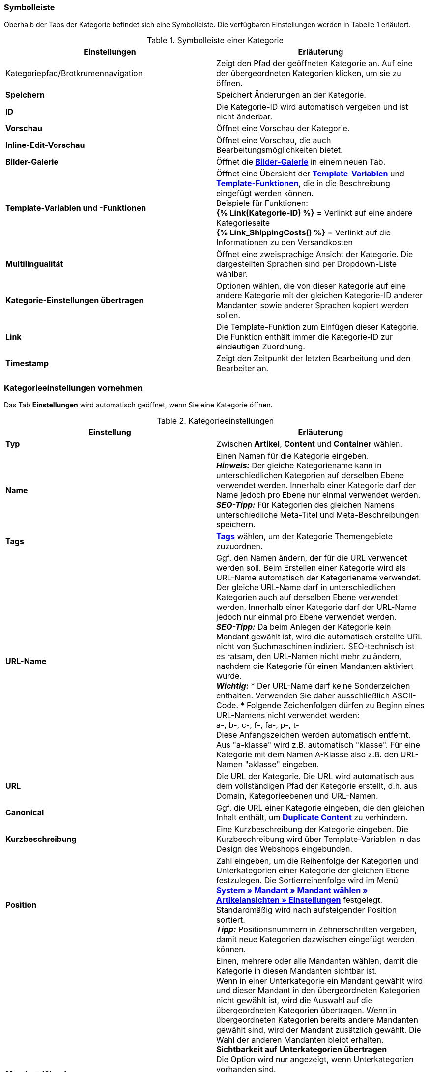 === Symbolleiste

Oberhalb der Tabs der Kategorie befindet sich eine Symbolleiste. Die verfügbaren Einstellungen werden in Tabelle 1 erläutert.

.Symbolleiste einer Kategorie
[cols="a,a"]
|====
|Einstellungen |Erläuterung

|Kategoriepfad/Brotkrumennavigation
|Zeigt den Pfad der geöffneten Kategorie an. Auf eine der übergeordneten Kategorien klicken, um sie zu öffnen.

|**Speichern**
|Speichert Änderungen an der Kategorie.

|**ID**
|Die Kategorie-ID wird automatisch vergeben und ist nicht änderbar.

|**Vorschau**
|Öffnet eine Vorschau der Kategorie.

|**Inline-Edit-Vorschau**
|Öffnet eine Vorschau, die auch Bearbeitungsmöglichkeiten bietet.

|**Bilder-Galerie**
|Öffnet die **<<omni-channel/online-shop/cms#bilder-galerie, Bilder-Galerie>>** in einem neuen Tab.

|**Template-Variablen und -Funktionen**
|Öffnet eine Übersicht der <<omni-channel/online-shop/cms-syntax#grundlagen-template-variablen, **Template-Variablen**>> und <<omni-channel/online-shop/cms-syntax#grundlagen-template-funktionen, **Template-Funktionen**>>, die in die Beschreibung eingefügt werden können. +
Beispiele für Funktionen: +
**{% Link(Kategorie-ID) %}** = Verlinkt auf eine andere Kategorieseite +
**{% Link_ShippingCosts() %}** = Verlinkt auf die Informationen zu den Versandkosten

|**Multilingualität**
|Öffnet eine zweisprachige Ansicht der Kategorie. Die dargestellten Sprachen sind per Dropdown-Liste wählbar.

|**Kategorie-Einstellungen übertragen**
|Optionen wählen, die von dieser Kategorie auf eine andere Kategorie mit der gleichen Kategorie-ID anderer Mandanten sowie anderer Sprachen kopiert werden sollen.

|**Link**
|Die Template-Funktion zum Einfügen dieser Kategorie. Die Funktion enthält immer die Kategorie-ID zur eindeutigen Zuordnung.

|**Timestamp**
|Zeigt den Zeitpunkt der letzten Bearbeitung und den Bearbeiter an.
|====

=== Kategorieeinstellungen vornehmen

Das Tab **Einstellungen** wird automatisch geöffnet, wenn Sie eine Kategorie öffnen.

.Kategorieeinstellungen
[cols="a,a"]
|====
|Einstellung |Erläuterung

|**Typ**
|Zwischen **Artikel**, **Content** und **Container** wählen.

|**Name**
|Einen Namen für die Kategorie eingeben. +
__**Hinweis:**__ Der gleiche Kategoriename kann in unterschiedlichen Kategorien auf derselben Ebene verwendet werden. Innerhalb einer Kategorie darf der Name jedoch pro Ebene nur einmal verwendet werden. +
__**SEO-Tipp:**__ Für Kategorien des gleichen Namens unterschiedliche Meta-Titel und Meta-Beschreibungen speichern.

|**Tags**
|<<basics/arbeiten-mit-plentymarkets/tags#, **Tags**>> wählen, um der Kategorie Themengebiete zuzuordnen.

|**URL-Name**
a|Ggf. den Namen ändern, der für die URL verwendet werden soll. Beim Erstellen einer Kategorie wird als URL-Name automatisch der Kategoriename verwendet. Der gleiche URL-Name darf in unterschiedlichen Kategorien auch auf derselben Ebene verwendet werden. Innerhalb einer Kategorie darf der URL-Name jedoch nur einmal pro Ebene verwendet werden. +
__**SEO-Tipp:**__ Da beim Anlegen der Kategorie kein Mandant gewählt ist, wird die automatisch erstellte URL nicht von Suchmaschinen indiziert. SEO-technisch ist es ratsam, den URL-Namen nicht mehr zu ändern, nachdem die Kategorie für einen Mandanten aktiviert wurde. +
__**Wichtig:**__
* Der URL-Name darf keine Sonderzeichen enthalten. Verwenden Sie daher ausschließlich ASCII-Code.
* Folgende Zeichenfolgen dürfen zu Beginn eines URL-Namens nicht verwendet werden: +
a-, b-, c-, f-, fa-, p-, t- +
Diese Anfangszeichen werden automatisch entfernt. Aus "a-klasse" wird z.B. automatisch "klasse". Für eine Kategorie mit dem Namen A-Klasse also z.B. den URL-Namen "aklasse" eingeben.

|**URL**
|Die URL der Kategorie. Die URL wird automatisch aus dem vollständigen Pfad der Kategorie erstellt, d.h. aus Domain, Kategorieebenen und URL-Namen.

|**Canonical**
|Ggf. die URL einer Kategorie eingeben, die den gleichen Inhalt enthält, um **<<omni-channel/online-shop/cms-syntax#fallbeispiele-seo-guide, Duplicate Content>>** zu verhindern.

|**Kurzbeschreibung**
|Eine Kurzbeschreibung der Kategorie eingeben. Die Kurzbeschreibung wird über Template-Variablen in das Design des Webshops eingebunden.

|**Position**
|Zahl eingeben, um die Reihenfolge der Kategorien und Unterkategorien einer Kategorie der gleichen Ebene festzulegen. Die Sortierreihenfolge wird im Menü **<<omni-channel/online-shop/webshop-einrichten/artikelansichten#, System » Mandant » Mandant wählen » Artikelansichten » Einstellungen>>** festgelegt. Standardmäßig wird nach aufsteigender Position sortiert. +
**__Tipp:__** Positionsnummern in Zehnerschritten vergeben, damit neue Kategorien dazwischen eingefügt werden können.

|**Mandant (Shop)**
|Einen, mehrere oder alle Mandanten wählen, damit die Kategorie in diesen Mandanten sichtbar ist. +
Wenn in einer Unterkategorie ein Mandant gewählt wird und dieser Mandant in den übergeordneten Kategorien nicht gewählt ist, wird die Auswahl auf die übergeordneten Kategorien übertragen. Wenn in übergeordneten Kategorien bereits andere Mandanten gewählt sind, wird der Mandant zusätzlich gewählt. Die Wahl der anderen Mandanten bleibt erhalten. +
**Sichtbarkeit auf Unterkategorien übertragen** +
Die Option wird nur angezeigt, wenn Unterkategorien vorhanden sind. +
Häkchen setzen, um die Mandantensichtbarkeit auf alle Unterkategorien der Kategorie zu übertragen. Die Funktion bezieht sich nur auf den aktuellen Speichervorgang, d.h., das Häkchen muss für jeden Vorgang neu gesetzt werden. +
Wenn eine Sichtbarkeit entfernt wird (Häkchen bei Mandanten entfernen und speichern), wird dies auch auf die Unterkategorien übertragen, wenn die Funktion nicht aktiviert ist. +
Beim Hinzufügen einer Sichtbarkeit wird diese Sichtbarkeit automatisch auch für die übergeordneten Kategorien gesetzt.

|**Meta-Titel**
|Meta-Titel eintragen. Der Meta-Titel wird als sowohl als Tab-Titel im Webbrowser als auch als Suchergebnis in Suchmaschinen angezeigt. Wird das Feld leer gelassen, wird der Kategoriename als Titel verwendet. +
__**SEO-Tipp:**__ Auf die Länge des Titels achten. Längere Titel werden in Tabs abgekürzt. Aktueller Richtwert: max. 50 Zeichen

|**Meta-Beschreibung**
|Eine Meta-Beschreibung eingeben. Die Meta-Beschreibung wird von Suchmaschinen ausgewertet und ist daher besonders bei der Startseite wichtig. +
__**SEO-Tipp:**__ Die Meta-Beschreibung soll den wesentlichen Inhalt in einem Satz enthalten. Aktueller Richtwert: max. 140 Zeichen

|**Meta-Keywords**
|Stichwörter eingeben, die potentielle Kunden in Suchmaschinen eingeben und die den Inhalt der Kategorie widerspiegeln.

|**Sitemap**
|Zwischen **Anzeigen** und **Nicht anzeigen** wählen. +
**Anzeigen** = Kategorie wird in die Sitemap aufgenommen. +
**Nicht anzeigen** = Kategorie wird nicht in die Sitemap aufgenommen.

|**Robots**
|Zwischen **all**, **index**, **nofollow**, **noindex** und **nofollow, noindex** wählen. Werte des Meta-Elements Robots werden von Suchmaschinen-Crawlern ausgewertet. Dem Crawler wird mithilfe dieser Werte mitgeteilt, wie er mit der Seite und den Links auf dieser Seite verfahren soll. +
**all** = Webseite der Kategorie in den Suchmaschinenindex aufnehmen und Links auf der Seite folgen. +
**index** = In Suchmaschinenindex aufnehmen. +
**nofollow** = Links auf der Seite nicht folgen. +
**noindex** = Nicht in den Suchmaschinenindex aufnehmen. +
**nofollow, noindex** = Den Links nicht folgen und die Webseite der Kategorie nicht in den Suchmaschinenindex aufnehmen.

|**Template-Seite**
|Ein Template wählen. Das hier gewählte Template bildet den Rahmen für die Kategorie. Option steht für Kategorien des Typs **Container** nicht zur Verfügung.

|**Template-Liste**
|Ein Template wählen. Das Template bestimmt, wie die Kategorieübersicht der aktuellen Kategorie aussieht. Option steht nur für Kategorien des Typs **Artikel** zur Verfügung.

|**Template-Produkt**
|Ein Template wählen. Das Template bestimmt die Einzelansicht der Artikel dieser Kategorie. Option steht nur für Kategorien des Typs **Artikel** zur Verfügung.

|**Volltextsuche**
|Zwischen **Ja** und **Nein** wählen. +
**Ja** = Vollständiger Text wird durchsucht. +
**Nein** = Text wird nicht vollständig durchsucht.

|**In Linkliste**
|Zwischen **Anzeigen** und **Nicht anzeigen** wählen. +
**Anzeigen**= Kategorie wird in der Navigation im Webshop angezeigt. +
**Nicht anzeigen** = Kategorie wird nicht in der Navigation im Webshop angezeigt.

|**Sichtbar**
|Zwischen **Öffentlich** und **Nach Login** wählen. +
**Öffentlich**= Kategorie ist für alle Besucher des Webshops sichtbar. +
**Nach Login** = Kategorie samt aller Unterkategorien ist nur für eingeloggte Besucher des Webshops sichtbar. Nicht eingeloggte Besucher werden auf die Login-Seite umgeleitet.

|**Elmar-Kategorie**
|Elmar-Kategorie wählen.

|**Template-Variablen und -Funktionen übersetzen**
|Zwischen **Ja**, **Nur Link-Template-Variablen und -Funktionen** und **Nein** wählen. +
**Ja**= Alle Template-Variablen und -Funktionen werden übersetzt. +
**Nur Link-Template-Variablen und -Funktionen** = Nur Link-Template-Variablen und -Funktionen werden übersetzt. +
**Nein**= Keine Template-Variablen und -Funktionen werden übersetzt.
|====
